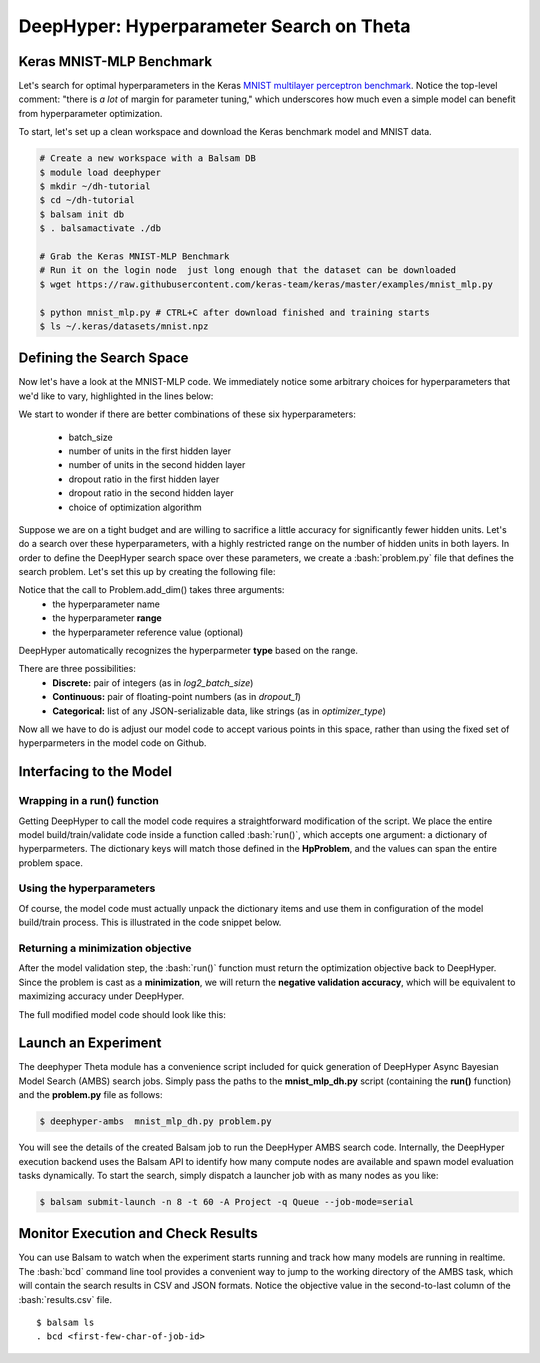 .. role:: bash(code)
   :language: bash

DeepHyper: Hyperparameter Search on Theta
==========================================

Keras MNIST-MLP Benchmark
---------------------------
Let's search for optimal hyperparameters in the Keras `MNIST 
multilayer perceptron benchmark <https://github.com/keras-team/keras/blob/master/examples/mnist_mlp.py>`_. 
Notice the top-level comment: "there is *a lot* of margin for parameter tuning," which underscores
how much even a simple model can benefit from hyperparameter optimization.

To start, let's set up a clean workspace and download the Keras benchmark model and MNIST data.

.. code-block:: bash

    # Create a new workspace with a Balsam DB
    $ module load deephyper
    $ mkdir ~/dh-tutorial
    $ cd ~/dh-tutorial
    $ balsam init db
    $ . balsamactivate ./db

    # Grab the Keras MNIST-MLP Benchmark
    # Run it on the login node  just long enough that the dataset can be downloaded
    $ wget https://raw.githubusercontent.com/keras-team/keras/master/examples/mnist_mlp.py

    $ python mnist_mlp.py # CTRL+C after download finished and training starts
    $ ls ~/.keras/datasets/mnist.npz


Defining the Search Space
--------------------------
Now let's have a look at the MNIST-MLP code.  We immediately notice some arbitrary
choices for hyperparameters that we'd like to vary, highlighted in the lines below:

.. code-block:: python
    :emphasize-lines: 1,22,23,24,25,31

    batch_size = 128
    num_classes = 10
    epochs = 20

    # the data, split between train and test sets
    (x_train, y_train), (x_test, y_test) = mnist.load_data()

    x_train = x_train.reshape(60000, 784)
    x_test = x_test.reshape(10000, 784)
    x_train = x_train.astype('float32')
    x_test = x_test.astype('float32')
    x_train /= 255
    x_test /= 255
    print(x_train.shape[0], 'train samples')
    print(x_test.shape[0], 'test samples')

    # convert class vectors to binary class matrices
    y_train = keras.utils.to_categorical(y_train, num_classes)
    y_test = keras.utils.to_categorical(y_test, num_classes)

    model = Sequential()
    model.add(Dense(512, activation='relu', input_shape=(784,)))
    model.add(Dropout(0.2))
    model.add(Dense(512, activation='relu'))
    model.add(Dropout(0.2))
    model.add(Dense(num_classes, activation='softmax'))

    model.summary()

    model.compile(loss='categorical_crossentropy',
                  optimizer=RMSprop(),
                  metrics=['accuracy'])

We start to wonder if there are better combinations of these six hyperparameters:

  - batch_size
  - number of units in the first hidden layer
  - number of units in the second hidden layer
  - dropout ratio in the first hidden layer
  - dropout ratio in the second hidden layer
  - choice of optimization algorithm
 
Suppose we are on a tight budget and are willing to sacrifice a little accuracy
for significantly fewer hidden units.  Let's do a search over these hyperparameters,
with a highly restricted range on the number of hidden units in both layers.
In order to define the DeepHyper search space over these parameters, we create a :bash:`problem.py` 
file that defines the search problem. Let's set this up by creating the following file:

.. code-block:: python
    :caption: **problem.py**

    from deephyper.benchmark import HpProblem
    Problem = HpProblem()

    Problem.add_dim('log2_batch_size', (5, 10), 7)
    Problem.add_dim('nunits_1', (10, 100), 100)
    Problem.add_dim('nunits_2', (10, 30), 20)
    Problem.add_dim('dropout_1', (0.0, 1.0), 0.2)
    Problem.add_dim('dropout_2', (0.0, 1.0), 0.2)
    Problem.add_dim('optimizer_type', ['RMSprop', 'Adam'], 'RMSprop')


Notice that the call to Problem.add_dim() takes three arguments:
  - the hyperparameter name
  - the hyperparameter **range**
  - the hyperparameter reference value (optional)

DeepHyper automatically recognizes the hyperparmeter **type** based on the range.

There are three possibilities:
  - **Discrete:** pair of integers (as in *log2_batch_size*)
  - **Continuous:** pair of floating-point numbers (as in *dropout_1*)
  - **Categorical:** list of any JSON-serializable data, like strings (as in *optimizer_type*)


Now all we have to do is adjust our model code to accept various points in this space,
rather than using the fixed set of hyperparmeters in the model code on Github.

Interfacing to the Model
-------------------------
Wrapping in a run() function
~~~~~~~~~~~~~~~~~~~~~~~~~~~~~~~
Getting DeepHyper to call the model code requires a straightforward modification of the script.
We place the entire model build/train/validate code inside a function called :bash:`run()`, which
accepts one argument: a dictionary of hyperparmeters.  The dictionary keys will match those defined in the 
**HpProblem**, and the values can span the entire problem space.

Using the hyperparameters
~~~~~~~~~~~~~~~~~~~~~~~~~~~
Of course, the model code must actually unpack the dictionary items and use them in
configuration of the model build/train process. This is illustrated in the code snippet below.

Returning a minimization objective
~~~~~~~~~~~~~~~~~~~~~~~~~~~~~~~~~~~~
After the model validation step, the :bash:`run()` function must return the optimization objective back to
DeepHyper. Since the problem is cast as a **minimization**, we will return the **negative validation accuracy**,
which will be equivalent to maximizing accuracy under DeepHyper. 

The full modified model code should look like this:

.. code-block:: python
    :caption: **mnist_mlp_dh.py**
    
    from __future__ import print_function

    import keras
    from keras.datasets import mnist
    from keras.models import Sequential
    from keras.layers import Dense, Dropout

    def run(param_dict):
        batch_size = 2**param_dict['log2_batch_size']
        nunits_1 = param_dict['nunits_1']
        nunits_2 = param_dict['nunits_2']
        dropout_1 = param_dict['dropout_1']
        dropout_2 = param_dict['dropout_2']
        optimizer_type = param_dict['optimizer_type']

        num_classes = 10
        epochs = 20

        # the data, split between train and test sets
        (x_train, y_train), (x_test, y_test) = mnist.load_data()

        x_train = x_train.reshape(60000, 784)
        x_test = x_test.reshape(10000, 784)
        x_train = x_train.astype('float32')
        x_test = x_test.astype('float32')
        x_train /= 255
        x_test /= 255
        print(x_train.shape[0], 'train samples')
        print(x_test.shape[0], 'test samples')

        # convert class vectors to binary class matrices
        y_train = keras.utils.to_categorical(y_train, num_classes)
        y_test = keras.utils.to_categorical(y_test, num_classes)

        model = Sequential()
        model.add(Dense(nunits_1, activation='relu', input_shape=(784,)))
        model.add(Dropout(dropout_1))
        model.add(Dense(nunits_2, activation='relu'))
        model.add(Dropout(dropout_2))
        model.add(Dense(num_classes, activation='softmax'))

        model.summary()

        model.compile(loss='categorical_crossentropy',
                    optimizer=optimizer_type,
                    metrics=['accuracy'])

        history = model.fit(x_train, y_train,
                            batch_size=batch_size,
                            epochs=epochs,
                            verbose=1,
                            validation_data=(x_test, y_test))
        score = model.evaluate(x_test, y_test, verbose=0)
        print('Test loss:', score[0])
        print('Test accuracy:', score[1])
        return -score[1]

Launch an Experiment
----------------------
The deephyper Theta module has a convenience script included for quick generation  
of DeepHyper Async Bayesian Model Search (AMBS) search jobs. Simply pass the 
paths to the **mnist_mlp_dh.py** script (containing the **run()** function) and the **problem.py** 
file as follows:

.. code-block:: bash

    $ deephyper-ambs  mnist_mlp_dh.py problem.py

You will see the details of the created Balsam job to run the DeepHyper AMBS search code.
Internally, the DeepHyper execution backend uses the Balsam API  to identify how many 
compute nodes are available and spawn model evaluation tasks dynamically. To start the
search, simply dispatch a launcher job with as many nodes as you like:

.. code-block:: bash

    $ balsam submit-launch -n 8 -t 60 -A Project -q Queue --job-mode=serial

Monitor Execution and Check Results
---------------------------------------
You can use Balsam to watch when the experiment starts running and track how many models are running in realtime.
The :bash:`bcd` command line tool provides a convenient way to jump to the working directory of the AMBS task, which 
will contain the search results in CSV and JSON formats. Notice the objective
value in the second-to-last column of the :bash:`results.csv` file.

.. highlight:: console

::

    $ balsam ls
    . bcd <first-few-char-of-job-id>